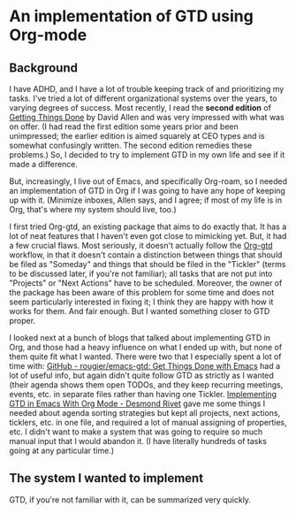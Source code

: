 
* An implementation of GTD using Org-mode

** Background
I have ADHD, and I have a lot of trouble keeping track of and prioritizing my tasks. I've tried a lot of different organizational systems over the years, to varying degrees of success. Most recently, I read the *second edition* of _Getting Things Done_ by David Allen and was very impressed with what was on offer. (I had read the first edition some years prior and been unimpressed; the earlier edition is aimed squarely at CEO types and is somewhat confusingly written. The second edition remedies these problems.) So, I decided to try to implement GTD in my own life and see if it made a difference.

But, increasingly, I live out of Emacs, and specifically Org-roam, so I needed an implementation of GTD in Org if I was going to have any hope of keeping up with it. (Minimize inboxes, Allen says, and I agree; if most of my life is in Org, that's where my system should live, too.)

I first tried Org-gtd, an existing package that aims to do exactly that. It has a lot of neat features that I haven't even got close to mimicking yet. But, it had a few crucial flaws. Most seriously, it doesn't actually follow the [[https://github.com/Trevoke/org-gtd.el][Org-gtd]] workflow, in that it doesn't contain a distinction between things that should be filed as "Someday" and things that should be filed in the "Tickler" (terms to be discussed later, if you're not familiar); all tasks that are not put into "Projects" or "Next Actions" have to be scheduled. Moreover, the owner of the package has been aware of this problem for some time and does not seem particularly interested in fixing it; I think they are happy with how it works for them. And fair enough. But I wanted something closer to GTD proper.

I looked next at a bunch of blogs that talked about implementing GTD in Org, and those had a heavy influence on what I ended up with, but none of them quite fit what I wanted. There were two that I especially spent a lot of time with:  [[https://github.com/rougier/emacs-gtd][GitHub - rougier/emacs-gtd: Get Things Done with Emacs]] had a lot of useful info, but again didn't quite follow GTD as strictly as I wanted (their agenda shows them open TODOs, and they keep recurring meetings, events, etc. in separate files rather than having one Tickler. [[https://desmondrivet.com/2023/12/05/gtd-org-mode][Implementing GTD in Emacs With Org Mode - Desmond Rivet]] gave me some things I needed about agenda sorting strategies but kept all projects, next actions, ticklers, etc. in one file, and required a lot of manual assigning of properties, etc. I didn't want to make a system that was going to require so much manual input that I would abandon it. (I have literally hundreds of tasks going at any particular time.)

** The system I wanted to implement

GTD, if you're not familiar with it, can be summarized very quickly.
